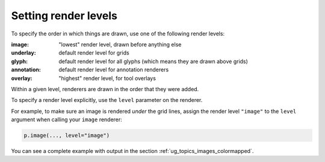 .. _ug_styling_render_levels:

Setting render levels
=====================

To specify the order in which things are drawn, use one of the following render
levels:

:image:
    "lowest" render level, drawn before anything else
:underlay:
    default render level for grids
:glyph:
    default render level for all glyphs (which means they are drawn above grids)
:annotation:
    default render level for annotation renderers
:overlay:
    "highest" render level, for tool overlays

Within a given level, renderers are drawn in the order that they were added.

To specify a render level explicitly, use the ``level`` parameter on the
renderer.

For example, to make sure an image is rendered *under* the grid lines, assign
the render level ``"image"`` to the ``level`` argument when calling your
``image`` renderer:

.. code-block:: python

    p.image(..., level="image")

You can see a complete example with output in the section
:ref:`ug_topics_images_colormapped`.

